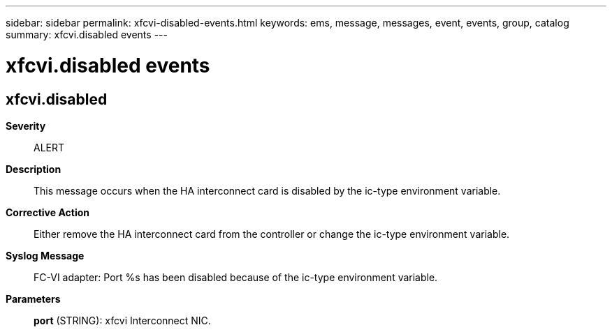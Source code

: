 ---
sidebar: sidebar
permalink: xfcvi-disabled-events.html
keywords: ems, message, messages, event, events, group, catalog
summary: xfcvi.disabled events
---

= xfcvi.disabled events
:toclevels: 1
:hardbreaks:
:nofooter:
:icons: font
:linkattrs:
:imagesdir: ./media/

== xfcvi.disabled
*Severity*::
ALERT
*Description*::
This message occurs when the HA interconnect card is disabled by the ic-type environment variable.
*Corrective Action*::
Either remove the HA interconnect card from the controller or change the ic-type environment variable.
*Syslog Message*::
FC-VI adapter: Port %s has been disabled because of the ic-type environment variable.
*Parameters*::
*port* (STRING): xfcvi Interconnect NIC.
